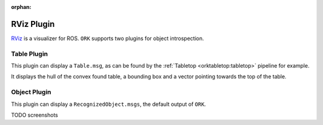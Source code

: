 :orphan:

.. _rviz:

RViz Plugin
###########

`RViz <http://www.ros.org/wiki/rviz>`__ is a visualizer for ROS. ``ORK`` supports two plugins for object introspection.

Table Plugin
------------

This plugin can display a ``Table.msg``, as can be found by the :ref:`Tabletop <orktabletop:tabletop>` pipeline for example.

It displays the hull of the convex found table, a bounding box and a vector pointing towards the top of the table.

.. image:: plugin_table.png
   :width: 100%

Object Plugin
-------------

This plugin can display a ``RecognizedObject.msgs``, the default output of ``ORK``.

TODO screenshots


